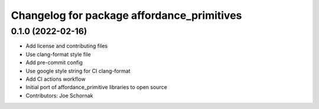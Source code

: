 ^^^^^^^^^^^^^^^^^^^^^^^^^^^^^^^^^^^^^^^^^^^
Changelog for package affordance_primitives
^^^^^^^^^^^^^^^^^^^^^^^^^^^^^^^^^^^^^^^^^^^

0.1.0 (2022-02-16)
------------------
* Add license and contributing files
* Use clang-format style file
* Add pre-commit config
* Use google style string for CI clang-format
* Add CI actions workflow
* Initial port of affordance_primitive libraries to open source
* Contributors: Joe Schornak
